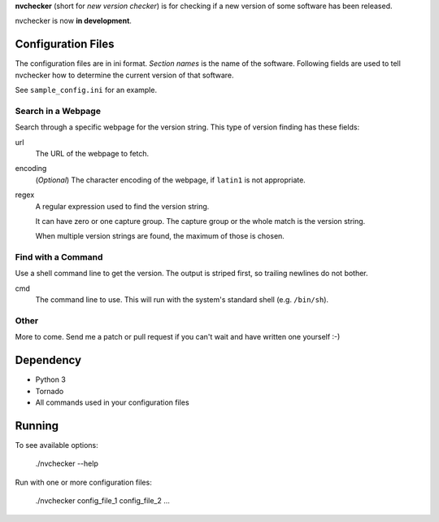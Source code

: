 **nvchecker** (short for *new version checker*) is for checking if a new version of some software has been released.

nvchecker is now **in development**.

Configuration Files
===================

The configuration files are in ini format. *Section names* is the name of the software. Following fields are used to tell nvchecker how to determine the current version of that software.

See ``sample_config.ini`` for an example.

Search in a Webpage
-------------------
Search through a specific webpage for the version string. This type of version finding has these fields:

url
  The URL of the webpage to fetch.

encoding
  (*Optional*) The character encoding of the webpage, if ``latin1`` is not appropriate.

regex
  A regular expression used to find the version string.

  It can have zero or one capture group. The capture group or the whole match is the version string.

  When multiple version strings are found, the maximum of those is chosen.

Find with a Command
-------------------
Use a shell command line to get the version. The output is striped first, so trailing newlines do not bother.

cmd
  The command line to use. This will run with the system's standard shell (e.g. ``/bin/sh``).

Other
-----
More to come. Send me a patch or pull request if you can't wait and have written one yourself :-)

Dependency
==========
- Python 3
- Tornado
- All commands used in your configuration files

Running
=======
To see available options:

  ./nvchecker --help

Run with one or more configuration files:

  ./nvchecker config_file_1 config_file_2 ...
